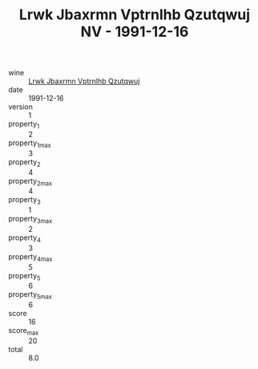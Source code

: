 :PROPERTIES:
:ID:                     54800959-161e-4ef0-921b-0dfe38e50eff
:END:
#+TITLE: Lrwk Jbaxrmn Vptrnlhb Qzutqwuj NV - 1991-12-16

- wine :: [[id:754d8a1e-3568-456d-8eba-f56156e411f9][Lrwk Jbaxrmn Vptrnlhb Qzutqwuj]]
- date :: 1991-12-16
- version :: 1
- property_1 :: 2
- property_1_max :: 3
- property_2 :: 4
- property_2_max :: 4
- property_3 :: 1
- property_3_max :: 2
- property_4 :: 3
- property_4_max :: 5
- property_5 :: 6
- property_5_max :: 6
- score :: 16
- score_max :: 20
- total :: 8.0


